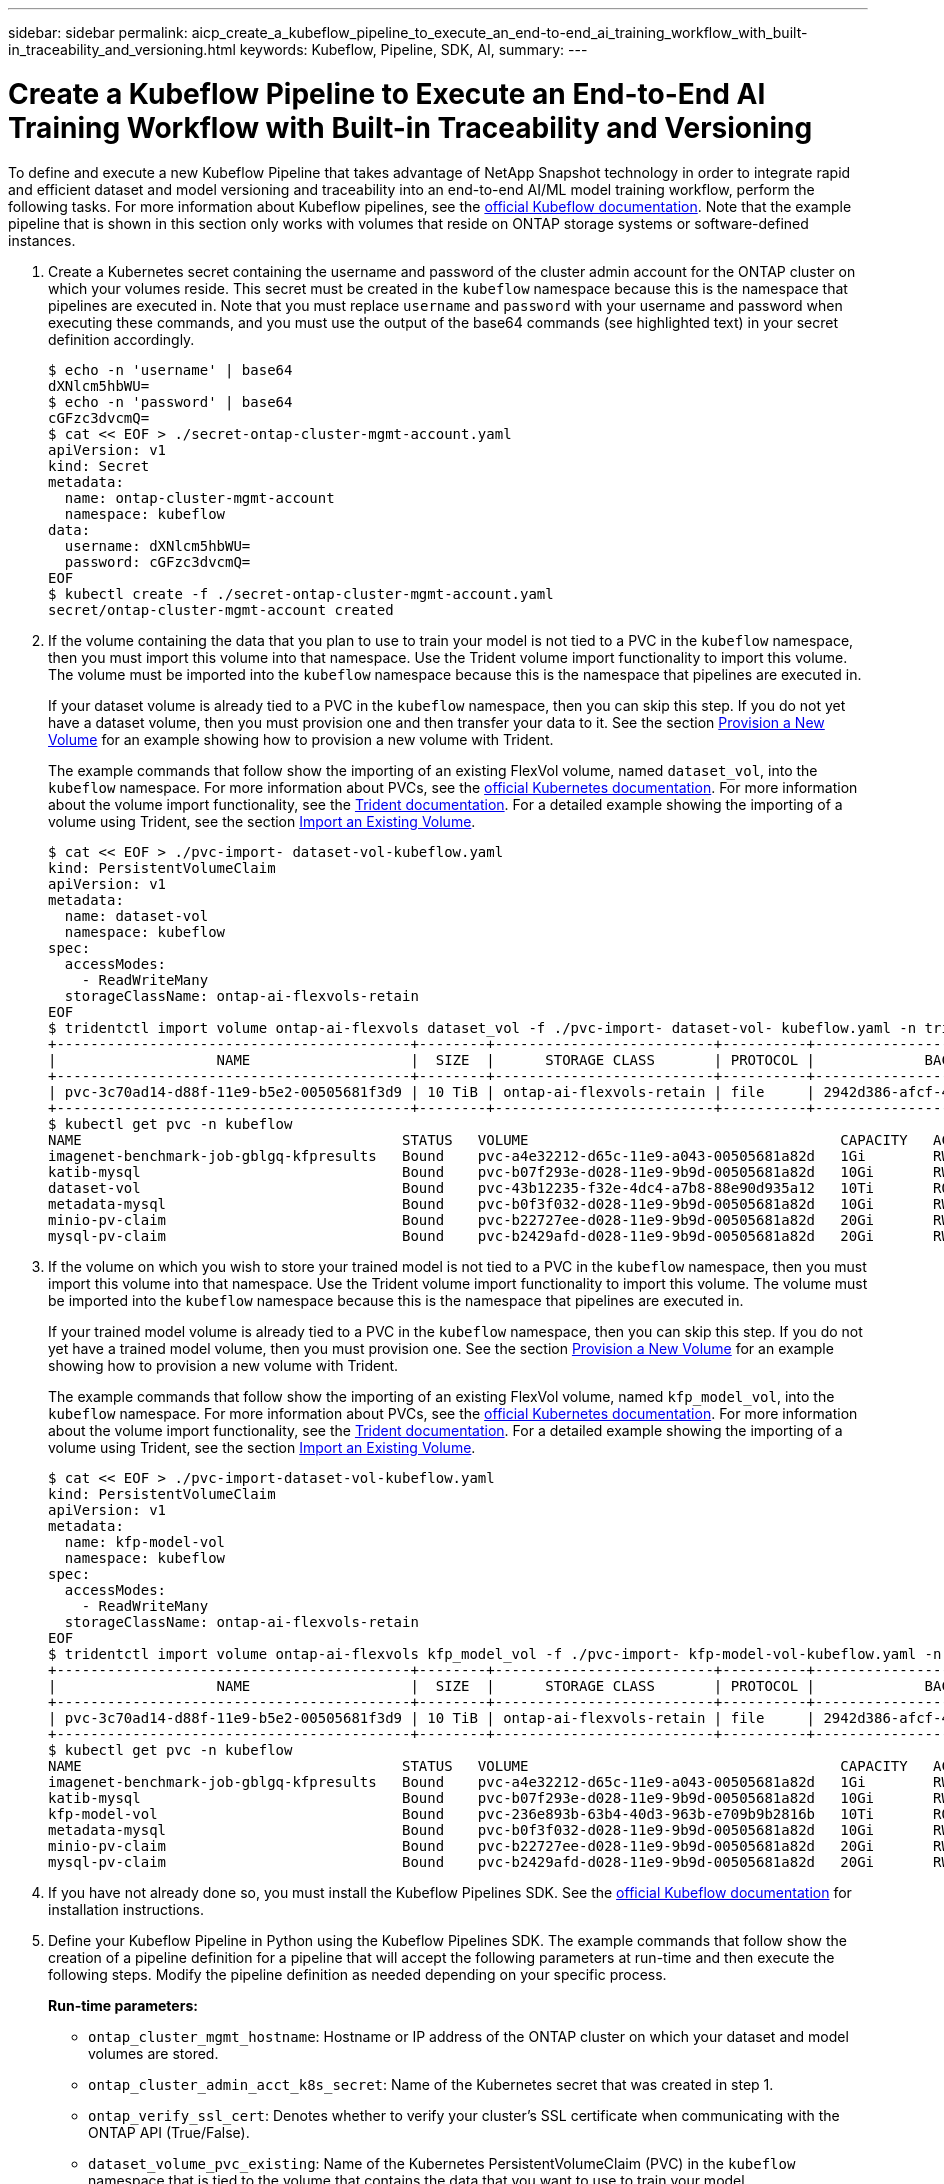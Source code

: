 ---
sidebar: sidebar
permalink: aicp_create_a_kubeflow_pipeline_to_execute_an_end-to-end_ai_training_workflow_with_built-in_traceability_and_versioning.html
keywords: Kubeflow, Pipeline, SDK, AI,
summary:
---

= Create a Kubeflow Pipeline to Execute an End-to-End AI Training Workflow with Built-in Traceability and Versioning
:hardbreaks:
:nofooter:
:icons: font
:linkattrs:
:imagesdir: ./media/

//
// This file was created with NDAC Version 2.0 (August 17, 2020)
//
// 2020-08-18 15:53:12.815083
//

[.lead]
To define and execute a new Kubeflow Pipeline that takes advantage of NetApp Snapshot technology in order to integrate rapid and efficient dataset and model versioning and traceability into an end-to-end AI/ML model training workflow, perform the following tasks. For more information about Kubeflow pipelines, see the https://www.kubeflow.org/docs/components/pipelines/pipelines/[official Kubeflow documentation^]. Note that the example pipeline that is shown in this section only works with volumes that reside on ONTAP storage systems or software-defined instances.

. Create a Kubernetes secret containing the username and password of the cluster admin account for the ONTAP cluster on which your volumes reside. This secret must be created in the `kubeflow` namespace because this is the namespace that pipelines are executed in. Note that you must replace `username` and `password` with your username and password when executing these commands, and you must use the output of the base64 commands (see highlighted text) in your secret definition accordingly.
+
....
$ echo -n 'username' | base64
dXNlcm5hbWU=
$ echo -n 'password' | base64
cGFzc3dvcmQ=
$ cat << EOF > ./secret-ontap-cluster-mgmt-account.yaml
apiVersion: v1
kind: Secret
metadata:
  name: ontap-cluster-mgmt-account
  namespace: kubeflow
data:
  username: dXNlcm5hbWU=
  password: cGFzc3dvcmQ=
EOF
$ kubectl create -f ./secret-ontap-cluster-mgmt-account.yaml
secret/ontap-cluster-mgmt-account created
....

. If the volume containing the data that you plan to use to train your model is not tied to a PVC in the `kubeflow` namespace, then you must import this volume into that namespace. Use the Trident volume import functionality to import this volume. The volume must be imported into the `kubeflow` namespace because this is the namespace that pipelines are executed in.
+
If your dataset volume is already tied to a PVC in the `kubeflow` namespace, then you can skip this step. If you do not yet have a dataset volume, then you must provision one and then transfer your data to it. See the section link:aicp_provision_a_new_volume.html[Provision a New Volume] for an example showing how to provision a new volume with Trident.
+
The example commands that follow show the importing of an existing FlexVol volume, named `dataset_vol`, into the `kubeflow` namespace. For more information about PVCs, see the https://kubernetes.io/docs/concepts/storage/persistent-volumes/[official Kubernetes documentation^]. For more information about the volume import functionality, see the https://netapp-trident.readthedocs.io/[Trident documentation^]. For a detailed example showing the importing of a volume using Trident, see the section link:aicp_import_an_existing_volume.adoc[Import an Existing Volume].
+
....
$ cat << EOF > ./pvc-import- dataset-vol-kubeflow.yaml
kind: PersistentVolumeClaim
apiVersion: v1
metadata:
  name: dataset-vol
  namespace: kubeflow
spec:
  accessModes:
    - ReadWriteMany
  storageClassName: ontap-ai-flexvols-retain
EOF
$ tridentctl import volume ontap-ai-flexvols dataset_vol -f ./pvc-import- dataset-vol- kubeflow.yaml -n trident
+------------------------------------------+--------+--------------------------+----------+--------------------------------------+--------+---------+
|                   NAME                   |  SIZE  |      STORAGE CLASS       | PROTOCOL |             BACKEND UUID             | STATE  | MANAGED |
+------------------------------------------+--------+--------------------------+----------+--------------------------------------+--------+---------+
| pvc-3c70ad14-d88f-11e9-b5e2-00505681f3d9 | 10 TiB | ontap-ai-flexvols-retain | file     | 2942d386-afcf-462e-bf89-1d2aa3376a7b | online | true    |
+------------------------------------------+--------+--------------------------+----------+--------------------------------------+--------+---------+
$ kubectl get pvc -n kubeflow
NAME                                      STATUS   VOLUME                                     CAPACITY   ACCESS MODES   STORAGECLASS               AGE
imagenet-benchmark-job-gblgq-kfpresults   Bound    pvc-a4e32212-d65c-11e9-a043-00505681a82d   1Gi        RWX            ontap-ai-flexvols-retain   2d19h
katib-mysql                               Bound    pvc-b07f293e-d028-11e9-9b9d-00505681a82d   10Gi       RWO            ontap-ai-flexvols-retain   10d
dataset-vol                               Bound    pvc-43b12235-f32e-4dc4-a7b8-88e90d935a12   10Ti       ROX            ontap-ai-flexvols-retain   8s
metadata-mysql                            Bound    pvc-b0f3f032-d028-11e9-9b9d-00505681a82d   10Gi       RWO            ontap-ai-flexvols-retain   10d
minio-pv-claim                            Bound    pvc-b22727ee-d028-11e9-9b9d-00505681a82d   20Gi       RWO            ontap-ai-flexvols-retain   10d
mysql-pv-claim                            Bound    pvc-b2429afd-d028-11e9-9b9d-00505681a82d   20Gi       RWO            ontap-ai-flexvols-retain   10d
....

. If the volume on which you wish to store your trained model is not tied to a PVC in the `kubeflow` namespace, then you must import this volume into that namespace. Use the Trident volume import functionality to import this volume. The volume must be imported into the `kubeflow` namespace because this is the namespace that pipelines are executed in.
+
If your trained model volume is already tied to a PVC in the `kubeflow` namespace, then you can skip this step. If you do not yet have a trained model volume, then you must provision one. See the section link:aicp_provision_a_new_volume.html[Provision a New Volume] for an example showing how to provision a new volume with Trident.
+
The example commands that follow show the importing of an existing FlexVol volume, named `kfp_model_vol`, into the `kubeflow` namespace. For more information about PVCs, see the https://kubernetes.io/docs/concepts/storage/persistent-volumes/[official Kubernetes documentation^]. For more information about the volume import functionality, see the https://netapp-trident.readthedocs.io/[Trident documentation^]. For a detailed example showing the importing of a volume using Trident, see the section link:aicp_import_an_existing_volume.adoc[Import an Existing Volume].
+
....
$ cat << EOF > ./pvc-import-dataset-vol-kubeflow.yaml
kind: PersistentVolumeClaim
apiVersion: v1
metadata:
  name: kfp-model-vol
  namespace: kubeflow
spec:
  accessModes:
    - ReadWriteMany
  storageClassName: ontap-ai-flexvols-retain
EOF
$ tridentctl import volume ontap-ai-flexvols kfp_model_vol -f ./pvc-import- kfp-model-vol-kubeflow.yaml -n trident
+------------------------------------------+--------+--------------------------+----------+--------------------------------------+--------+---------+
|                   NAME                   |  SIZE  |      STORAGE CLASS       | PROTOCOL |             BACKEND UUID             | STATE  | MANAGED |
+------------------------------------------+--------+--------------------------+----------+--------------------------------------+--------+---------+
| pvc-3c70ad14-d88f-11e9-b5e2-00505681f3d9 | 10 TiB | ontap-ai-flexvols-retain | file     | 2942d386-afcf-462e-bf89-1d2aa3376a7b | online | true    |
+------------------------------------------+--------+--------------------------+----------+--------------------------------------+--------+---------+
$ kubectl get pvc -n kubeflow
NAME                                      STATUS   VOLUME                                     CAPACITY   ACCESS MODES   STORAGECLASS               AGE
imagenet-benchmark-job-gblgq-kfpresults   Bound    pvc-a4e32212-d65c-11e9-a043-00505681a82d   1Gi        RWX            ontap-ai-flexvols-retain   2d19h
katib-mysql                               Bound    pvc-b07f293e-d028-11e9-9b9d-00505681a82d   10Gi       RWO            ontap-ai-flexvols-retain   10d
kfp-model-vol                             Bound    pvc-236e893b-63b4-40d3-963b-e709b9b2816b   10Ti       ROX            ontap-ai-flexvols-retain   8s
metadata-mysql                            Bound    pvc-b0f3f032-d028-11e9-9b9d-00505681a82d   10Gi       RWO            ontap-ai-flexvols-retain   10d
minio-pv-claim                            Bound    pvc-b22727ee-d028-11e9-9b9d-00505681a82d   20Gi       RWO            ontap-ai-flexvols-retain   10d
mysql-pv-claim                            Bound    pvc-b2429afd-d028-11e9-9b9d-00505681a82d   20Gi       RWO            ontap-ai-flexvols-retain   10d
....

. If you have not already done so, you must install the Kubeflow Pipelines SDK. See the https://www.kubeflow.org/docs/pipelines/sdk/install-sdk/[official Kubeflow documentation^] for installation instructions.
. Define your Kubeflow Pipeline in Python using the Kubeflow Pipelines SDK. The example commands that follow show the creation of a pipeline definition for a pipeline that will accept the following parameters at run-time and then execute the following steps. Modify the pipeline definition as needed depending on your specific process.
+
*Run-time parameters:*

** `ontap_cluster_mgmt_hostname`: Hostname or IP address of the ONTAP cluster on which your dataset and model volumes are stored.
** `ontap_cluster_admin_acct_k8s_secret`: Name of the Kubernetes secret that was created in step 1.
** `ontap_verify_ssl_cert`: Denotes whether to verify your cluster’s SSL certificate when communicating with the ONTAP API (True/False).
** `dataset_volume_pvc_existing`: Name of the Kubernetes PersistentVolumeClaim (PVC) in the `kubeflow` namespace that is tied to the volume that contains the data that you want to use to train your model.
** `dataset_volume_pv_existing`: Name of the Kubernetes PersistentVolume (PV) object that corresponds to the dataset volume PVC. To get the name of the PV, you can run `kubectl -n kubeflow get pvc`. The name of the PV that corresponds to a given PVC can be found in the `VOLUME` column.
** `trained_model_volume_pvc_existing`: Name of the Kubernetes PersistentVolumeClaim (PVC) in the `kubeflow` namespace that is tied to the volume on which you want to store your trained model.
** `trained_model_volume_pv_existing`: Name of the Kubernetes PersistentVolume (PV) object that corresponds to the trained model volume PVC. To get the name of the PV, you can run `kubectl -n kubeflow get pvc`. The name of the PV that corresponds to a given PVC can be found in the `VOLUME` column.
** `execute_data_prep_step__yes_or_no`: Denotes whether you wish to execute a data prep step as part of this particular pipeline execution (yes/no).
** `data_prep_step_container_image`: Container image in which you wish to execute your data prep step.
** `data_prep_step_command`: Command that you want to execute as your data prep step.
** `data_prep_step_dataset_volume_mountpoint`: Mountpoint at which you want to mount your dataset volume for your data prep step.
** `train_step_container_image`: Container image in which you wish to execute your training step.
** `train_step_command`: Command that you want to execute as your training step.
** `train_step_dataset_volume_mountpoint`: Mountpoint at which you want to mount your dataset volume for your training step.
** `train_step_model_volume_mountpoint`: Mountpoint at which you want to mount your model volume for your training step.
** `validation_step_container_image`: Container image in which you wish to execute your validation step.
** `validation_step_command`: Command that you want to execute as your validation step.
** `validation_step_dataset_volume_mountpoint`: Mountpoint at which you want to mount your dataset volume for your validation step.
** `validation_step_model_volume_mountpoint`: Mountpoint at which you want to mount your model volume for your validation step.
+
*Pipeline Steps:*

.. Optional: Executes a data prep step.
.. Triggers the creation of a Snapshot copy, using NetApp Snapshot technology, of your dataset volume.
+
This Snapshot copy is created for traceability purposes. Each time that this pipeline workflow is executed, a Snapshot copy is created. Therefore, as long as the Snapshot copy is not deleted, it is always possible to trace a specific training run back to the exact training dataset that was used for that run.

.. Executes a training step.
.. Triggers the creation of a Snapshot copy, using NetApp Snapshot technology, of your trained model volume.
+
This Snapshot copy is created for versioning purposes. Each time that this pipeline workflow is executed, a Snapshot copy is created. Therefore, for each individual training run, a read-only versioned copy of the resulting trained model is automatically saved.

.. Executes a validation step.
+
....
$ cat << EOF > ./ai-training-run.py
# Kubeflow Pipeline Definition: AI Training Run
import kfp.dsl as dsl
import kfp.onprem as onprem
import kfp.components as comp
from kubernetes import client as k8s_client
# Define function that triggers the creation of a NetApp snapshot
def netappSnapshot(
    ontapClusterMgmtHostname: str,
    pvName: str,
    verifySSLCert: bool = True
) -> str :
    # Install netapp_ontap package
    import sys, subprocess;
    subprocess.run([sys.executable, '-m', 'pip', 'install', 'netapp_ontap'])

    # Import needed functions/classes
    from netapp_ontap import config as netappConfig
    from netapp_ontap.host_connection import HostConnection as NetAppHostConnection
    from netapp_ontap.resources import Volume, Snapshot
    from datetime import datetime
    import json
    # Retrieve ONTAP cluster admin account details from mounted K8s secrets
    usernameSecret = open('/mnt/secret/username', 'r')
    ontapClusterAdminUsername = usernameSecret.read().strip()
    passwordSecret = open('/mnt/secret/password', 'r')
    ontapClusterAdminPassword = passwordSecret.read().strip()

    # Configure connection to ONTAP cluster/instance
    netappConfig.CONNECTION = NetAppHostConnection(
        host = ontapClusterMgmtHostname,
        username = ontapClusterAdminUsername,
        password = ontapClusterAdminPassword,
        verify = verifySSLCert
    )

    # Convert pv name to ONTAP volume name
    # The following will not work if you specified a custom storagePrefix when creating your
    #   Trident backend. If you specified a custom storagePrefix, you will need to update this
    #   code to match your prefix.
    volumeName = 'trident_%s' % pvName.replace("-", "_")
    print('\npv name: ', pvName)
    print('ONTAP volume name: ', volumeName)
    # Create snapshot; print API response
    volume = Volume.find(name = volumeName)
    timestamp = datetime.today().strftime("%Y%m%d_%H%M%S")
    snapshot = Snapshot.from_dict({
        'name': 'kfp_%s' % timestamp,
        'comment': 'Snapshot created by a Kubeflow pipeline',
        'volume': volume.to_dict()
    })
    response = snapshot.post()
    print("\nAPI Response:")
    print(response.http_response.text)
    # Retrieve snapshot details
    snapshot.get()
    # Convert snapshot details to JSON string and print
    snapshotDetails = snapshot.to_dict()
    print("\nSnapshot Details:")
    print(json.dumps(snapshotDetails, indent=2))
    # Return name of newly created snapshot
    return snapshotDetails['name']
# Convert netappSnapshot function to Kubeflow Pipeline ContainerOp named 'NetappSnapshotOp'
NetappSnapshotOp = comp.func_to_container_op(netappSnapshot, base_image='python:3')
# Define Kubeflow Pipeline
@dsl.pipeline(
    # Define pipeline metadata
    name="AI Training Run",
    description="Template for executing an AI training run with built-in training dataset traceability and trained model versioning"
)
def ai_training_run(
    # Define variables that the user can set in the pipelines UI; set default values
    ontap_cluster_mgmt_hostname: str = "10.61.188.40",
    ontap_cluster_admin_acct_k8s_secret: str = "ontap-cluster-mgmt-account",
    ontap_api_verify_ssl_cert: bool = True,
    dataset_volume_pvc_existing: str = "dataset-vol",
    dataset_volume_pv_existing: str = "pvc-43b12235-f32e-4dc4-a7b8-88e90d935a12",
    trained_model_volume_pvc_existing: str = "kfp-model-vol",
    trained_model_volume_pv_existing: str = "pvc-236e893b-63b4-40d3-963b-e709b9b2816b",
    execute_data_prep_step__yes_or_no: str = "yes",
    data_prep_step_container_image: str = "ubuntu:bionic",
    data_prep_step_command: str = "<insert command here>",
    data_prep_step_dataset_volume_mountpoint: str = "/mnt/dataset",
    train_step_container_image: str = "nvcr.io/nvidia/tensorflow:19.12-tf1-py3",
    train_step_command: str = "<insert command here>",
    train_step_dataset_volume_mountpoint: str = "/mnt/dataset",
    train_step_model_volume_mountpoint: str = "/mnt/model",
    validation_step_container_image: str = "nvcr.io/nvidia/tensorflow:19.12-tf1-py3",
    validation_step_command: str = "<insert command here>",
    validation_step_dataset_volume_mountpoint: str = "/mnt/dataset",
    validation_step_model_volume_mountpoint: str = "/mnt/model"
) :
    # Set GPU limits; Due to SDK limitations, this must be hardcoded
    train_step_num_gpu = 0
    validation_step_num_gpu = 0
    # Pipeline Steps:
    # Execute data prep step
    with dsl.Condition(execute_data_prep_step__yes_or_no == "yes") :
        data_prep = dsl.ContainerOp(
            name="data-prep",
            image=data_prep_step_container_image,
            command=["sh", "-c"],
            arguments=[data_prep_step_command]
        )
        # Mount dataset volume/pvc
        data_prep.apply(
            onprem.mount_pvc(dataset_volume_pvc_existing, 'dataset', data_prep_step_dataset_volume_mountpoint)
        )
    # Create a snapshot of the dataset volume/pvc for traceability
    dataset_snapshot = NetappSnapshotOp(
        ontap_cluster_mgmt_hostname,
        dataset_volume_pv_existing,
        ontap_api_verify_ssl_cert
    )
    # Mount k8s secret containing ONTAP cluster admin account details
    dataset_snapshot.add_pvolumes({
        '/mnt/secret': k8s_client.V1Volume(
            name='ontap-cluster-admin',
            secret=k8s_client.V1SecretVolumeSource(
                secret_name=ontap_cluster_admin_acct_k8s_secret
            )
        )
    })
    # State that snapshot should be created after the data prep job completes
    dataset_snapshot.after(data_prep)
    # Execute training step
    train = dsl.ContainerOp(
        name="train-model",
        image=train_step_container_image,
        command=["sh", "-c"],
        arguments=[train_step_command]
    )
    # Mount dataset volume/pvc
    train.apply(
        onprem.mount_pvc(dataset_volume_pvc_existing, 'datavol', train_step_dataset_volume_mountpoint)
    )
    # Mount model volume/pvc
    train.apply(
        onprem.mount_pvc(trained_model_volume_pvc_existing, 'modelvol', train_step_model_volume_mountpoint)
    )
    # Request that GPUs be allocated to training job pod
    if train_step_num_gpu > 0 :
        train.set_gpu_limit(train_step_num_gpu, 'nvidia')
    # State that training job should be executed after dataset volume snapshot is taken
    train.after(dataset_snapshot)
    # Create a snapshot of the model volume/pvc for model versioning
    model_snapshot = NetappSnapshotOp(
        ontap_cluster_mgmt_hostname,
        trained_model_volume_pv_existing,
        ontap_api_verify_ssl_cert
    )
    # Mount k8s secret containing ONTAP cluster admin account details
    model_snapshot.add_pvolumes({
        '/mnt/secret': k8s_client.V1Volume(
            name='ontap-cluster-admin',
            secret=k8s_client.V1SecretVolumeSource(
                secret_name=ontap_cluster_admin_acct_k8s_secret
            )
        )
    })
    # State that snapshot should be created after the training job completes
    model_snapshot.after(train)
    # Execute inference validation job
    inference_validation = dsl.ContainerOp(
        name="validate-model",
        image=validation_step_container_image,
        command=["sh", "-c"],
        arguments=[validation_step_command]
    )
    # Mount dataset volume/pvc
    inference_validation.apply(
        onprem.mount_pvc(dataset_volume_pvc_existing, 'datavol', validation_step_dataset_volume_mountpoint)
    )
    # Mount model volume/pvc
    inference_validation.apply(
        onprem.mount_pvc(trained_model_volume_pvc_existing, 'modelvol', validation_step_model_volume_mountpoint)
    )
    # Request that GPUs be allocated to pod
    if validation_step_num_gpu > 0 :
        inference_validation.set_gpu_limit(validation_step_num_gpu, 'nvidia')
    # State that inference validation job should be executed after model volume snapshot is taken
    inference_validation.after(model_snapshot)
if __name__ == "__main__" :
    import kfp.compiler as compiler
    compiler.Compiler().compile(ai_training_run, __file__ + ".yaml")
EOF
$ python3 ai-training-run.py
$ ls ai-training-run. py. yaml
ai-training-run. py. yaml
....

. From the Kubeflow central dashboard, click Pipelines in the main menu to navigate to the Kubeflow Pipelines administration page.
+
image:aicp_image29.png[Error: Missing Graphic Image]

. Click Upload Pipeline to upload your pipeline definition.
+
image:aicp_image30.png[Error: Missing Graphic Image]

. Choose the `. yaml` archive containing your pipeline definition that you created in step 5, give your pipeline a name, and click Upload.
+
image:aicp_image31.png[Error: Missing Graphic Image]

. You should now see your new pipeline in the list of pipelines on the pipeline administration page. Click your pipeline’s name to view it.
+
image:aicp_image32.png[Error: Missing Graphic Image]

. Review your pipeline to confirm that it looks correct.
+
image:aicp_image33.png[Error: Missing Graphic Image]

. Click Create run to run your pipeline.
+
image:aicp_image34.png[Error: Missing Graphic Image]

. You are now presented with a screen from which you can start a pipeline run. Create a name for the run, enter a description, choose an experiment to file the run under, and choose whether you want to initiate a one-off run or schedule a recurring run.
+
image:aicp_image35.png[Error: Missing Graphic Image]
+
. Define parameters for the run, and then click Start.
+
In the following example, the default values are accepted for most parameters. Details for the volume that was imported into the `kubeflow` namespace in step 2 are entered for `dataset_volume_pvc_existing` and `dataset_volume_pv_existing`. Details for the volume that was imported into the `kubeflow` namespace in step 3 are entered for `trained_model_volume_pvc_existing` and `trained_model_volume_pv_existing`. Non-AI-related commands are entered for the `data_prep_step_command`, `train_step_command`, and `validation_step_command` parameters in order to plainly demonstrate the functionality of the pipeline. Note that you defined the default values for the parameters within your pipeline definition (see step 5).
+
image:aicp_image36.png[Error: Missing Graphic Image]
+
image:aicp_image37.png[Error: Missing Graphic Image]

. You are now presented with a screen listing all runs that fall under the specific experiment. Click the name of the run that you just started to view it.
+
image:aicp_image38.png[Error: Missing Graphic Image]
+
At this point, the run is likely still in progress.
+
image:aicp_image39.png[Error: Missing Graphic Image]

. Confirm that the run completed successfully. When the run is complete, every stage of the pipeline shows a green checkmark icon.
+
image:aicp_image40.png[Error: Missing Graphic Image]

. Click a specific stage, and then click Logs to view output for that stage.

image:aicp_image41.png[Error: Missing Graphic Image]

image:aicp_image42.png[Error: Missing Graphic Image]

image:aicp_image43.png[Error: Missing Graphic Image]

image:aicp_image44.png[Error: Missing Graphic Image]

link:aicp_create_a_kubeflow_pipeline_to_rapidly_clone_a_dataset_for_a_data_scientist_workspace.html[Next: Create a Kubeflow Pipeline to Rapidly Clone a Dataset for a Data Scientist Workspace]
